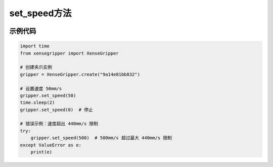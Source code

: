 .. _tag_set_speed_:

set_speed方法
=====================

.. container:: step-block

   .. py:method:: XenseGripper.set_speed(self, velocity, fmax=27)
       :module: xensegripper

       速度闭环控制（设置夹爪的运动速度）。

       :param velocity: 夹爪的目标速度，单位为毫米/秒 (mm/s)。
                        正值表示闭合方向运动, 负值表示打开方向运动, 0 表示停止。
                        速度绝对值必须在 (0, 440) 范围内。
       :type velocity: float
       
       :param fmax: 最大推力，单位为牛顿 (N)。
                    必须在 [0, 60] 范围内。
                    默认值为 27 N。
       :type fmax: float, 可选


示例代码
--------
.. container:: step-block

    .. code-block:: python

        import time
        from xensegripper import XenseGripper

        # 创建夹爪实例
        gripper = XenseGripper.create("9a14e81bb832")

        # 设置速度 50mm/s
        gripper.set_speed(50)
        time.sleep(2)
        gripper.set_speed(0)  # 停止

        # 错误示例：速度超出 440mm/s 限制
        try:
            gripper.set_speed(500)  # 500mm/s 超过最大 440mm/s 限制
        except ValueError as e:
            print(e)





